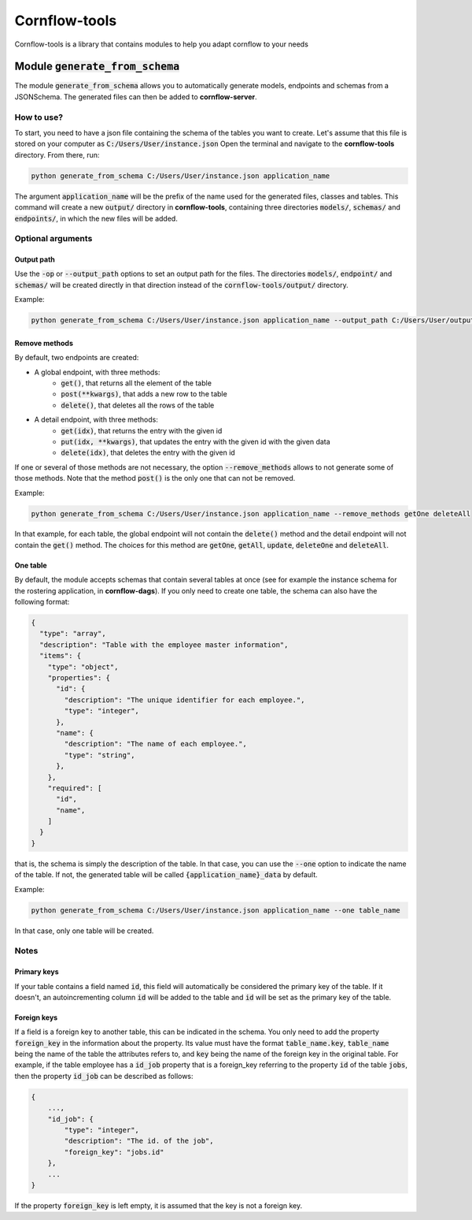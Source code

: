 ==============
Cornflow-tools
==============

Cornflow-tools is a library that contains modules to help you adapt cornflow to your needs

-----------------------------------
Module :code:`generate_from_schema`
-----------------------------------
The module :code:`generate_from_schema` allows you to automatically generate models, endpoints and schemas
from a JSONSchema. The generated files can then be added to **cornflow-server**.

How to use?
===========

To start, you need to have a json file containing the schema of the tables you want to create.
Let's assume that this file is stored on your computer as :code:`C:/Users/User/instance.json`
Open the terminal and navigate to the **cornflow-tools** directory. From there, run:

.. code-block:: console

    python generate_from_schema C:/Users/User/instance.json application_name

The argument :code:`application_name` will be the prefix of the name used for the generated files, classes
and tables.
This command will create a new :code:`output/` directory in **cornflow-tools**, containing three
directories :code:`models/`, :code:`schemas/` and :code:`endpoints/`, in which the new files will be added.

Optional arguments
==================

Output path
-----------

Use the :code:`-op` or :code:`--output_path` options to set an output path for the files. The
directories :code:`models/`, :code:`endpoint/` and :code:`schemas/` will be created directly in that
direction instead of the :code:`cornflow-tools/output/` directory.

Example:

.. code-block:: console

    python generate_from_schema C:/Users/User/instance.json application_name --output_path C:/Users/User/output_files


Remove methods
--------------

By default, two endpoints are created:

- A global endpoint, with three methods:
    - :code:`get()`, that returns all the element of the table
    - :code:`post(**kwargs)`, that adds a new row to the table
    - :code:`delete()`, that deletes all the rows of the table
- A detail endpoint, with three methods:
    - :code:`get(idx)`, that returns the entry with the given id
    - :code:`put(idx, **kwargs)`, that updates the entry with the given id with the given data
    - :code:`delete(idx)`, that deletes the entry with the given id

If one or several of those methods are not necessary, the option :code:`--remove_methods` allows to not
generate some of those methods. Note that the method :code:`post()` is the only one that can not be
removed.

Example:

.. code-block:: console

    python generate_from_schema C:/Users/User/instance.json application_name --remove_methods getOne deleteAll

In that example, for each table, the global endpoint will not contain the :code:`delete()` method and
the detail endpoint will not contain the :code:`get()` method. The choices for this method are
:code:`getOne`, :code:`getAll`, :code:`update`, :code:`deleteOne` and :code:`deleteAll`.

One table
---------

By default, the module accepts schemas that contain several tables at once (see for example the
instance schema for the rostering application, in **cornflow-dags**). If you only need to create one table,
the schema can also have the following format:

.. code-block::

    {
      "type": "array",
      "description": "Table with the employee master information",
      "items": {
        "type": "object",
        "properties": {
          "id": {
            "description": "The unique identifier for each employee.",
            "type": "integer",
          },
          "name": {
            "description": "The name of each employee.",
            "type": "string",
          },
        },
        "required": [
          "id",
          "name",
        ]
      }
    }

that is, the schema is simply the description of the table. In that case, you can use
the :code:`--one` option to indicate the name of the table. If not, the generated table will be called
:code:`{application_name}_data` by default.

Example:

.. code-block:: console

    python generate_from_schema C:/Users/User/instance.json application_name --one table_name

In that case, only one table will be created.

Notes
=====
Primary keys
------------

If your table contains a field named :code:`id`, this field will automatically be considered the
primary key of the table. If it doesn't, an autoincrementing column :code:`id` will be added to the
table and :code:`id` will be set as the primary key of the table.

Foreign keys
------------
If a field is a foreign key to another table, this can be indicated in the schema.
You only need to add the property :code:`foreign_key` in the information about the property.
Its value must have the format :code:`table_name.key`, :code:`table_name` being the name of the table
the attributes refers to, and :code:`key` being the name of the foreign key in the original table.
For example, if the table employee has a :code:`id_job` property that is a foreign_key referring to
the property :code:`id` of the table :code:`jobs`, then the property :code:`id_job` can be described
as follows:

.. code-block::

    {
        ...,
        "id_job": {
            "type": "integer",
            "description": "The id. of the job",
            "foreign_key": "jobs.id"
        },
        ...
    }

If the property :code:`foreign_key` is left empty, it is assumed that the key is not a foreign key.